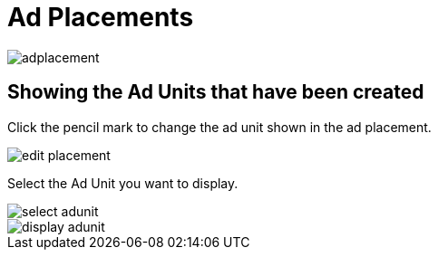 = Ad Placements

image::adplacement.webp[align=center]


== Showing the Ad Units that have been created

Click the pencil mark to change the ad unit shown in the ad placement.

image::edit-placement.webp[align=center]

Select the Ad Unit you want to display.

image::select-adunit.webp[align=center]

image::display-adunit.webp[align=center]
